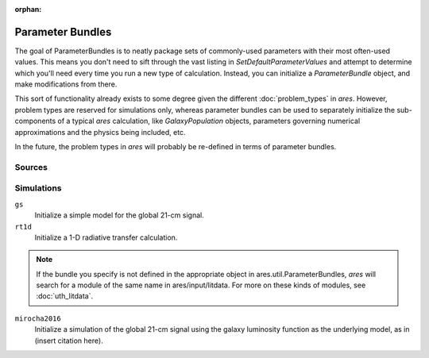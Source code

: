 :orphan:

Parameter Bundles
=================
The goal of ParameterBundles is to neatly package sets of commonly-used parameters with their most often-used values. This means you don't need to sift through the vast listing in `SetDefaultParameterValues` and attempt to determine which you'll need every time you run a new type of calculation. Instead, you can initialize a `ParameterBundle` object, and make modifications from there.

This sort of functionality already exists to some degree given the different :doc:`problem_types` in *ares*. However, problem types are reserved for simulations only, whereas parameter bundles can be used to separately initialize the sub-components of a typical *ares* calculation, like `GalaxyPopulation` objects, parameters governing numerical approximations and the physics being included, etc.

In the future, the problem types in *ares* will probably be re-defined in terms of parameter bundles.

Sources
-------





Simulations
-----------

``gs``
    Initialize a simple model for the global 21-cm signal.
    
``rt1d``
    Initialize a 1-D radiative transfer calculation.

.. note :: If the bundle you specify is not defined in the appropriate object 
    in ares.util.ParameterBundles, *ares* will search for a module of the same
    name in ares/input/litdata. For more on these kinds of modules, see 
    :doc:`uth_litdata`.

``mirocha2016``
    Initialize a simulation of the global 21-cm signal using the galaxy
    luminosity function as the underlying model, as in (insert citation here).  
